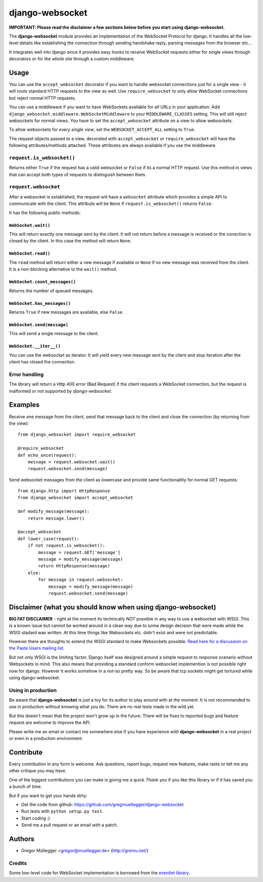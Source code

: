 ================
django-websocket
================

**IMPORTANT: Please read the disclaimer a few sections below before you start
using django-websocket.**

The **django-websocket** module provides an implementation of the WebSocket
Protocol for django. It handles all the low-level details like establishing
the connection through sending handshake reply, parsing messages from the
browser etc...

It integrates well into django since it provides easy hooks to receive
WebSocket requests either for single views through decorators or for the whole
site through a custom middleware.

Usage
=====

You can use the ``accept_websocket`` decorator if you want to handle websocket
connections just for a single view - it will route standard HTTP requests to
the view as well. Use ``require_websocket`` to only allow WebSocket
connections but reject normal HTTP requests.

You can use a middleware if you want to have WebSockets available for *all*
URLs in your application. Add
``django_websocket.middleware.WebSocketMiddleware`` to your
``MIDDLEWARE_CLASSES`` setting. This will still reject websockets for normal
views. You have to set the ``accept_websocket`` attribute on a view to allow
websockets.

To allow websockets for *every single view*, set the ``WEBSOCKET_ACCEPT_ALL``
setting to ``True``.

The request objects passed to a view, decorated with ``accept_websocket`` or
``require_websocket`` will have the following attributes/methods attached.
These attributes are always available if you use the middleware.

``request.is_websocket()``
--------------------------

Returns either ``True`` if the request has a valid websocket or ``False`` if
its a normal HTTP request. Use this method in views that can accept both types
of requests to distinguish between them.

``request.websocket``
---------------------

After a websocket is established, the request will have a ``websocket``
attribute which provides a simple API to communicate with the client. This
attribute will be ``None`` if ``request.is_websocket()`` returns ``False``.

It has the following public methods:

``WebSocket.wait()``
~~~~~~~~~~~~~~~~~~~~

This will return exactly one message sent by the client. It will not return
before a message is received or the conection is closed by the client. In this
case the method will return ``None``.

``WebSocket.read()``
~~~~~~~~~~~~~~~~~~~~

The ``read`` method will return either a new message if available or ``None``
if no new message was received from the client. It is a non-blocking
alternative to the ``wait()`` method.

``WebSocket.count_messages()``
~~~~~~~~~~~~~~~~~~~~~~~~~~~~~~

Returns the number of queued messages.

``WebSocket.has_messages()``
~~~~~~~~~~~~~~~~~~~~~~~~~~~~

Returns ``True`` if new messages are available, else ``False``.

``WebSocket.send(message)``
~~~~~~~~~~~~~~~~~~~~~~~~~~~

This will send a single message to the client.

``WebSocket.__iter__()``
~~~~~~~~~~~~~~~~~~~~~~~~

You can use the websocket as iterator. It will yield every new message sent by
the client and stop iteration after the client has closed the connection.

Error handling
--------------

The library will return a Http 400 error (Bad Request) if the client requests
a WebSocket connection, but the request is malformed or not supported by
*django-websocket*.

Examples
========

Receive one message from the client, send that message back to the client and
close the connection (by returning from the view)::

    from django_websocket import require_websocket

    @require_websocket
    def echo_once(request):
        message = request.websocket.wait()
        request.websocket.send(message)

Send websocket messages from the client as lowercase and provide same
functionallity for normal GET requests::

    from django.http import HttpResponse
    from django_websocket import accept_websocket

    def modify_message(message):
        return message.lower()

    @accept_websocket
    def lower_case(request):
        if not request.is_websocket():
            message = request.GET['message']
            message = modify_message(message)
            return HttpResponse(message)
        else:
            for message in request.websocket:
                message = modify_message(message)
                request.websocket.send(message)

Disclaimer (what you should know when using django-websocket)
=============================================================

**BIG FAT DISCLAIMER** - right at the moment its technically *NOT* possible in
any way to use a websocket with WSGI. This is a known issue but cannot be
worked around in a clean way due to some design decision that were made while
the WSGI stadard was written. At this time things like Websockets etc. didn't
exist and were not predictable.

However there are thoughts to extend the WSGI standard to make Websockets
possible. `Read here for a discussion on the Paste Users mailing list
<http://groups.google.com/group/paste-users/browse_thread/thread/2f3a5ba33b857c6c>`_.

But not only WSGI is the limiting factor. Django itself was designed around a
simple request to response scenario without Websockets in mind. This also
means that providing a standard conform websocket implemention is not possible
right now for django. However it works somehow in a not-so pretty way. So be
aware that tcp sockets might get tortured while using django-websocket.

Using in production
-------------------

Be aware that **django-websocket** is just a toy for its author to play around
with at the moment. It is not recommended to use in production without knowing
what you do. There are no real tests made in the wild yet.

But this doesn't mean that the project won't grow up in the future. There will
be fixes to reported bugs and feature request are welcome to improve the API.

Please write me an email or contact me somewhere else if you have experience
with **django-websocket** in a real project or even in a production
environment.

Contribute
==========

Every contribution in any form is welcome. Ask questions, report bugs, request
new features, make rants or tell me any other critique you may have.

One of the biggest contributions you can make is giving me a quick *Thank you*
if you like this library or if it has saved you a bunch of time.

But if you want to get your hands dirty:

- Get the code from github: https://github.com/gregmuellegger/django-websocket
- Run tests with ``python setup.py test``.
- Start coding :)
- Send me a pull request or an email with a patch.

Authors
=======

- Gregor Müllegger <gregor@muellegger.de> (http://gremu.net/)

Credits
-------

Some low-level code for WebSocket implementation is borrowed from the `eventlet
library`_.

.. _`eventlet library`: http://eventlet.net/

